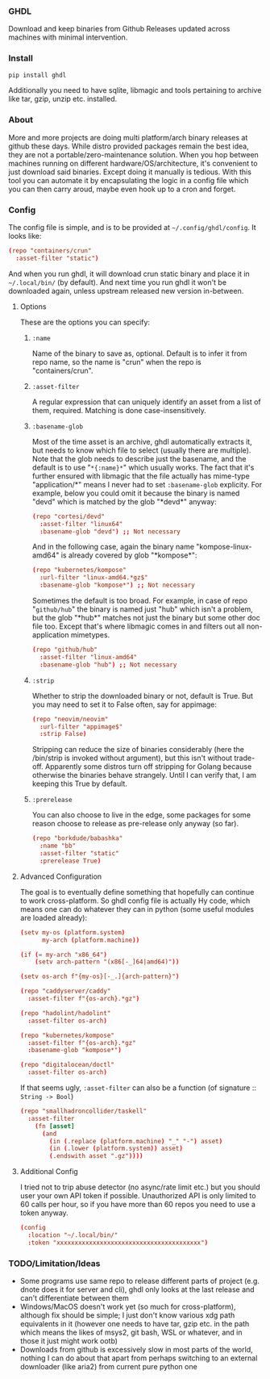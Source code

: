*** GHDL

Download and keep binaries from Github Releases updated across machines with minimal intervention.

*** Install

#+begin_src sh
pip install ghdl
#+end_src

Additionally you need to have sqlite, libmagic and tools pertaining to archive like tar, gzip, unzip etc. installed.

*** About

More and more projects are doing multi platform/arch binary releases at github these days. While distro provided packages remain the best idea, they are not a portable/zero-maintenance solution. When you hop between machines running on different hardware/OS/architecture, it's convenient to just download said binaries. Except doing it manually is tedious. With this tool you can automate it by encapsulating the logic in a config file which you can then carry aroud, maybe even hook up to a cron and forget.

*** Config

The config file is simple, and is to be provided at =~/.config/ghdl/config=. It looks like:

#+begin_src conf
(repo "containers/crun"
  :asset-filter "static")
#+end_src

And when you run ghdl, it will download crun static binary and place it in =~/.local/bin/= (by default). And next time you run ghdl it won't be downloaded again, unless upstream released new version in-between.

**** Options

These are the options you can specify:

***** =:name= 

Name of the binary to save as, optional. Default is to infer it from repo name, so the name is "crun" when the repo is "containers/crun".

***** =:asset-filter= 

A regular expression that can uniquely identify an asset from a list of them, required. Matching is done case-insensitively.

***** =:basename-glob= 

Most of the time asset is an archive, ghdl automatically extracts it, but needs to know which file to select (usually there are multiple). Note that the glob needs to describe just the basename, and the default is to use "=*{:name}*=" which usually works. The fact that it's further ensured with libmagic that the file actually has mime-type "application/*" means I never had to set =:basename-glob= explicity. For example, below you could omit it because the binary is named "devd" which is matched by the glob "\ast{}devd\ast{}" anyway:

#+begin_src conf
(repo "cortesi/devd"
  :asset-filter "linux64"
  :basename-glob "devd") ;; Not necessary
#+end_src

And in the following case, again the binary name "kompose-linux-amd64" is already covered by glob "\ast{}kompose\ast{}":

#+begin_src conf
(repo "kubernetes/kompose"
  :url-filter "linux-amd64.*gz$"
  :basename-glob "kompose*") ;; Not necessary
#+end_src

Sometimes the default is too broad. For example, in case of repo "=github/hub=" the binary is named just "hub" which isn't a problem, but the glob "\ast{}hub\ast{}" matches not just the binary but some other doc file too. Except that's where libmagic comes in and filters out all non-application mimetypes.

#+begin_src conf
(repo "github/hub"
  :asset-filter "linux-amd64"
  :basename-glob "hub") ;; Not necessary
#+end_src

***** =:strip=

Whether to strip the downloaded binary or not, default is True. But you may need to set it to False often, say for appimage:

#+begin_src conf
(repo "neovim/neovim"
  :url-filter "appimage$"
  :strip False)
#+end_src

Stripping can reduce the size of binaries considerably (here the /bin/strip is invoked without argument), but this isn't without trade-off. Apparently some distros turn off stripping for Golang because otherwise the binaries behave strangely. Until I can verify that, I am keeping this True by default.

***** =:prerelease=

You can also choose to live in the edge, some packages for some reason choose to release as pre-release only anyway (so far).

#+begin_src conf
(repo "borkdude/babashka"
  :name "bb"
  :asset-filter "static"
  :prerelease True)
#+end_src

**** Advanced Configuration

The goal is to eventually define something that hopefully can continue to work cross-platform. So ghdl config file is actually Hy code, which means one can do whatever they can in python (some useful modules are loaded already):

#+begin_src conf
(setv my-os (platform.system)
      my-arch (platform.machine))

(if (= my-arch "x86_64")
    (setv arch-pattern "(x86[-_]64|amd64)"))

(setv os-arch f"{my-os}[-_.]{arch-pattern}")

(repo "caddyserver/caddy"
  :asset-filter f"{os-arch}.*gz")

(repo "hadolint/hadolint"
  :asset-filter os-arch)

(repo "kubernetes/kompose"
  :asset-filter f"{os-arch}.*gz"
  :basename-glob "kompose*")

(repo "digitalocean/doctl"
  :asset-filter os-arch)

#+end_src

If that seems ugly, =:asset-filter= can also be a function (of signature :: =String -> Bool=)

#+begin_src conf
(repo "smallhadroncollider/taskell"
  :asset-filter
    (fn [asset]
      (and
        (in (.replace (platform.machine) "_" "-") asset)
        (in (.lower (platform.system)) asset)
        (.endswith asset ".gz"))))
#+end_src

**** Additional Config

I tried not to trip abuse detector (no async/rate limit etc.) but you should user your own API token if possible. Unauthorized API is only limited to 60 calls per hour, so if you have more than 60 repos you need to use a token anyway.

#+begin_src conf
(config
  :location "~/.local/bin/"
  :token "xxxxxxxxxxxxxxxxxxxxxxxxxxxxxxxxxxxxxxxx")
#+end_src

*** TODO/Limitation/Ideas

- Some programs use same repo to release different parts of project (e.g. dnote does it for server and cli), ghdl only looks at the last release and can't differentiate between them
- Windows/MacOS doesn't work yet (so much for cross-platform), although fix should be simple; I just don't know various xdg path equivalents in it (however one needs to have tar, gzip etc. in the path which means the likes of msys2, git bash, WSL or whatever, and in those it just might work ootb)
- Downloads from github is excessively slow in most parts of the world, nothing I can do about that apart from perhaps switching to an external downloader (like aria2) from current pure python one
